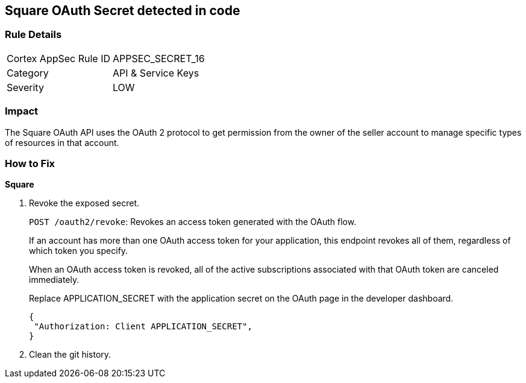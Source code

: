 == Square OAuth Secret detected in code


=== Rule Details

[cols="1,2"]
|===
|Cortex AppSec Rule ID |APPSEC_SECRET_16
|Category |API & Service Keys
|Severity |LOW
|===
 



=== Impact
The Square OAuth API uses the OAuth 2 protocol to get permission from the owner of the seller account to manage specific types of resources in that account.

=== How to Fix


*Square* 



.  Revoke the exposed secret.
+
`POST /oauth2/revoke`: Revokes an access token generated with the OAuth flow.
+
If an account has more than one OAuth access token for your application, this endpoint revokes all of them, regardless of which token you specify.
+
When an OAuth access token is revoked, all of the active subscriptions associated with that OAuth token are canceled immediately.
+
Replace APPLICATION_SECRET with the application secret on the OAuth page in the developer dashboard.
+

[source,text]
----
{
 "Authorization: Client APPLICATION_SECRET",
}
----

.  Clean the git history.
